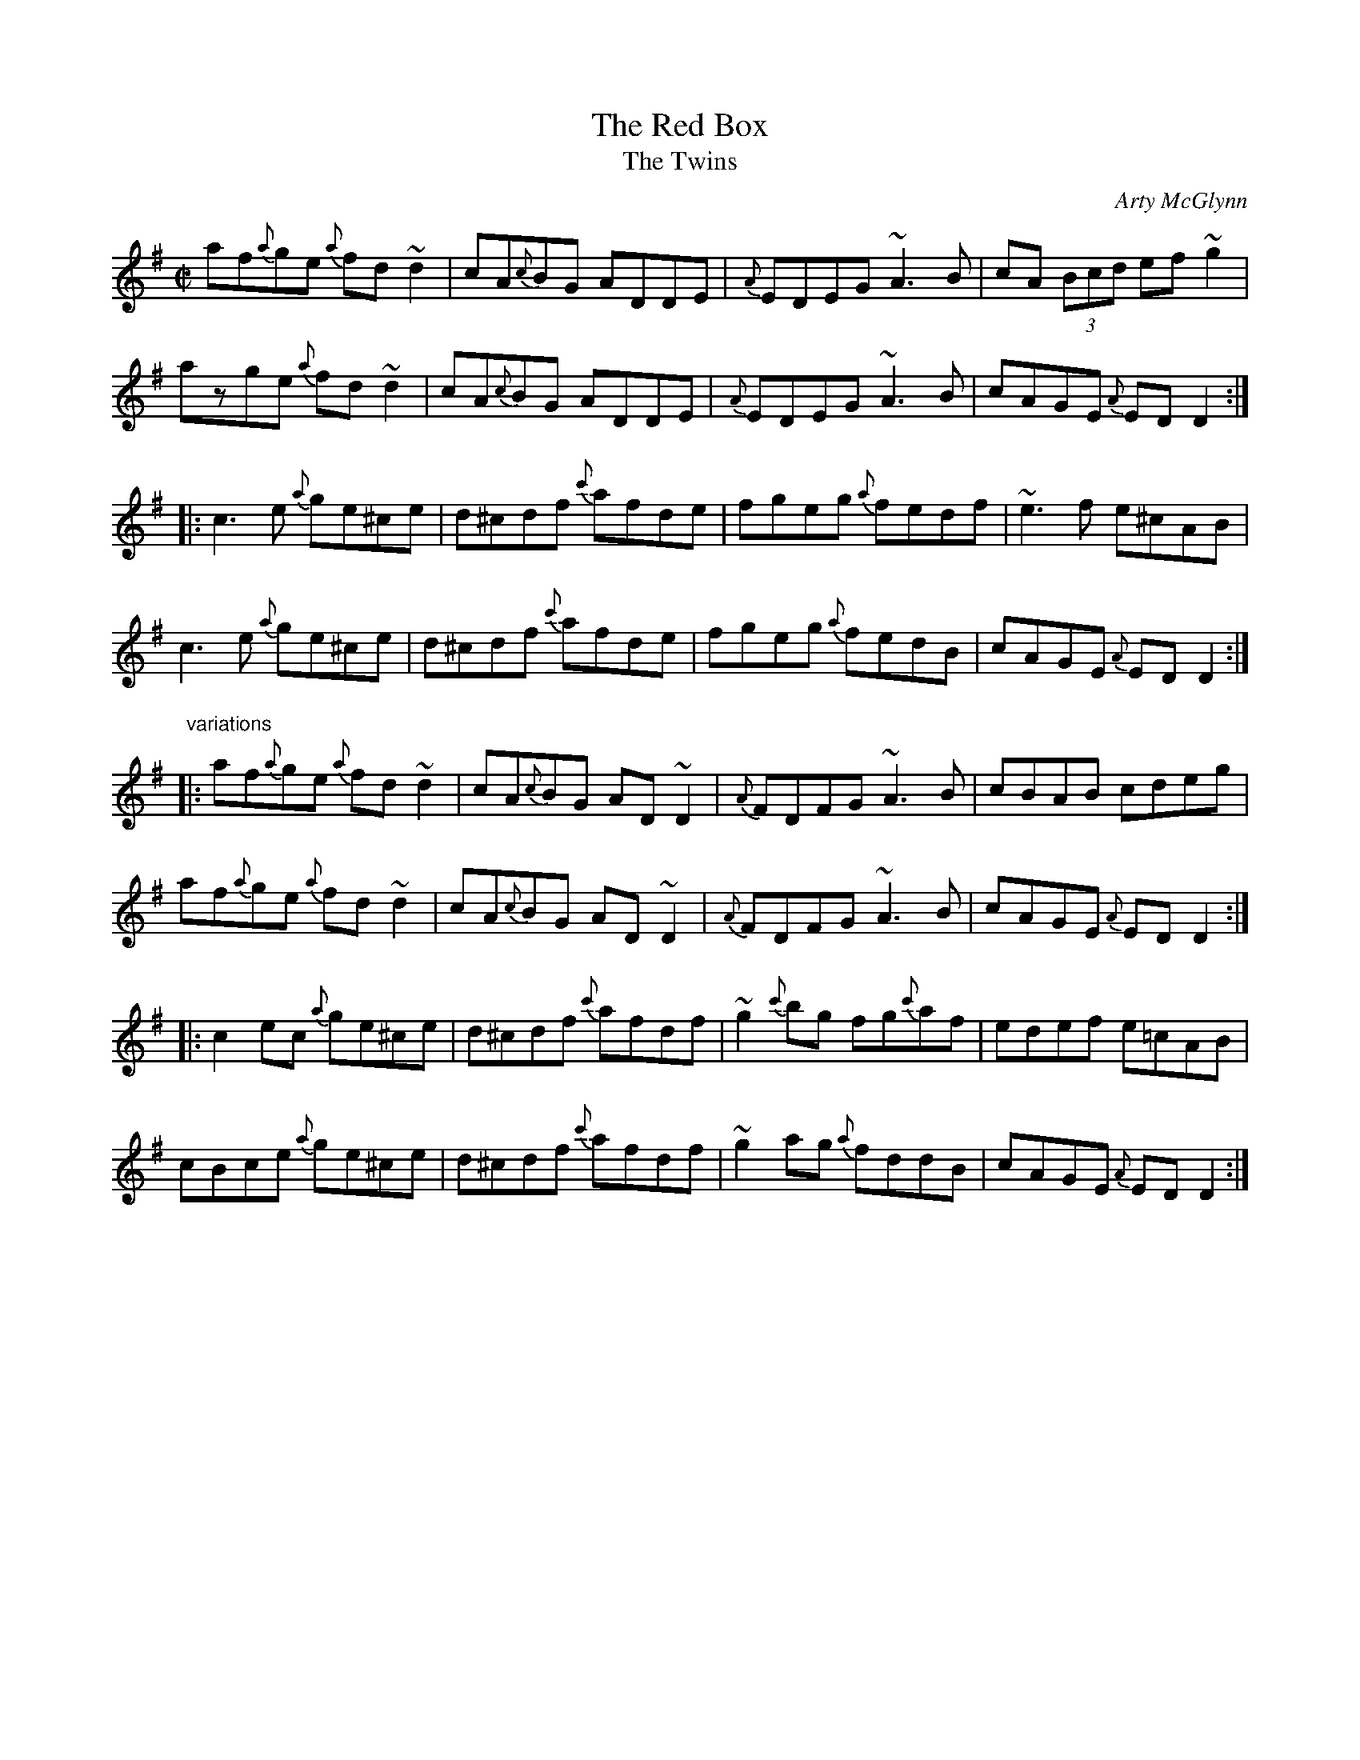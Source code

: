 X: 1
T:Red Box, The
T:Twins, The
C:Arty McGlynn
R:reel
D:Altan: The Red Crow
Z:id:hn-reel-728
M:C|
K:Dmix
af{a}ge {a}fd~d2|cA{c}BG ADDE|{A}EDEG ~A3B|cA (3Bcd ef~g2|
azge {a}fd~d2|cA{c}BG ADDE|{A}EDEG ~A3B|cAGE {A}EDD2:|
|:c3e {a}ge^ce|d^cdf {c'}afde|fgeg {a}fedf|~e3f e^cAB|
c3e {a}ge^ce|d^cdf {c'}afde|fgeg {a}fedB|cAGE {A}EDD2:|
"variations"
|:af{a}ge {a}fd~d2|cA{c}BG AD~D2|{A}FDFG ~A3B|cBAB cdeg|
af{a}ge {a}fd~d2|cA{c}BG AD~D2|{A}FDFG ~A3B|cAGE {A}EDD2:|
|:c2ec {a}ge^ce|d^cdf {c'}afdf|~g2{c'}bg fg{c'}af|edef e=cAB|
cBce {a}ge^ce|d^cdf {c'}afdf|~g2ag {a}fddB|cAGE {A}EDD2:|
